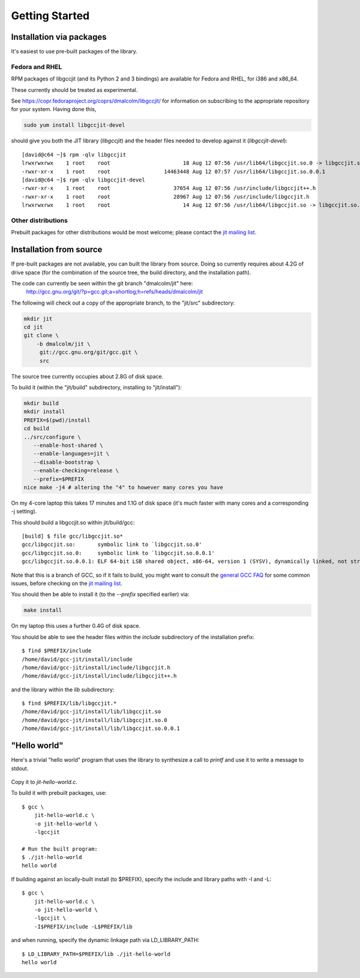 .. Copyright (C) 2014 Free Software Foundation, Inc.
   Originally contributed by David Malcolm <dmalcolm@redhat.com>

   This is free software: you can redistribute it and/or modify it
   under the terms of the GNU General Public License as published by
   the Free Software Foundation, either version 3 of the License, or
   (at your option) any later version.

   This program is distributed in the hope that it will be useful, but
   WITHOUT ANY WARRANTY; without even the implied warranty of
   MERCHANTABILITY or FITNESS FOR A PARTICULAR PURPOSE.  See the GNU
   General Public License for more details.

   You should have received a copy of the GNU General Public License
   along with this program.  If not, see
   <http://www.gnu.org/licenses/>.

.. default-domain:: c

Getting Started
---------------

Installation via packages
=========================

It's easiest to use pre-built packages of the library.

Fedora and RHEL
***************
RPM packages of libgccjit (and its Python 2 and 3 bindings) are
available for Fedora and RHEL, for i386 and x86_64.

These currently should be treated as experimental.

See https://copr.fedoraproject.org/coprs/dmalcolm/libgccjit/
for information on subscribing to the appropriate repository for
your system.  Having done this,

.. code-block:: bash

  sudo yum install libgccjit-devel

should give you both the JIT library (`libgccjit`) and the header files
needed to develop against it (`libgccjit-devel`)::

  [david@c64 ~]$ rpm -qlv libgccjit
  lrwxrwxrwx    1 root    root                       18 Aug 12 07:56 /usr/lib64/libgccjit.so.0 -> libgccjit.so.0.0.1
  -rwxr-xr-x    1 root    root                 14463448 Aug 12 07:57 /usr/lib64/libgccjit.so.0.0.1
  [david@c64 ~]$ rpm -qlv libgccjit-devel
  -rwxr-xr-x    1 root    root                    37654 Aug 12 07:56 /usr/include/libgccjit++.h
  -rwxr-xr-x    1 root    root                    28967 Aug 12 07:56 /usr/include/libgccjit.h
  lrwxrwxrwx    1 root    root                       14 Aug 12 07:56 /usr/lib64/libgccjit.so -> libgccjit.so.0


Other distributions
*******************

Prebuilt packages for other distributions would be most welcome; please
contact the `jit mailing list`_.


Installation from source
========================
If pre-built packages are not available, you can built the library from
source.  Doing so currently requires about 4.2G of drive space (for
the combination of the source tree, the build directory, and the
installation path).

The code can currently be seen within the git branch "dmalcolm/jit" here:
  http://gcc.gnu.org/git/?p=gcc.git;a=shortlog;h=refs/heads/dmalcolm/jit

The following will check out a copy of the appropriate branch, to the
"jit/src" subdirectory:

.. code-block:: bash

  mkdir jit
  cd jit
  git clone \
      -b dmalcolm/jit \
       git://gcc.gnu.org/git/gcc.git \
       src

The source tree currently occupies about 2.8G of disk space.

To build it (within the "jit/build" subdirectory, installing to
"jit/install"):

.. code-block:: bash

  mkdir build
  mkdir install
  PREFIX=$(pwd)/install
  cd build
  ../src/configure \
     --enable-host-shared \
     --enable-languages=jit \
     --disable-bootstrap \
     --enable-checking=release \
     --prefix=$PREFIX
  nice make -j4 # altering the "4" to however many cores you have

On my 4-core laptop this takes 17 minutes and 1.1G of disk space
(it's much faster with many cores and a corresponding -j setting).

This should build a libgccjit.so within jit/build/gcc::

 [build] $ file gcc/libgccjit.so*
 gcc/libgccjit.so:       symbolic link to `libgccjit.so.0'
 gcc/libgccjit.so.0:     symbolic link to `libgccjit.so.0.0.1'
 gcc/libgccjit.so.0.0.1: ELF 64-bit LSB shared object, x86-64, version 1 (SYSV), dynamically linked, not stripped

Note that this is a branch of GCC, so if it fails to build, you might want
to consult the `general GCC FAQ <https://gcc.gnu.org/wiki/FAQ>`_  for some
common issues, before checking on the `jit mailing list`_.

.. _jit mailing list: https://gcc.gnu.org/ml/jit/

You should then be able to install it (to the `--prefix` specified
earlier) via:

.. code-block:: bash

  make install

On my laptop this uses a further 0.4G of disk space.

You should be able to see the header files within the `include`
subdirectory of the installation prefix::

  $ find $PREFIX/include
  /home/david/gcc-jit/install/include
  /home/david/gcc-jit/install/include/libgccjit.h
  /home/david/gcc-jit/install/include/libgccjit++.h

and the library within the `lib` subdirectory::

  $ find $PREFIX/lib/libgccjit.*
  /home/david/gcc-jit/install/lib/libgccjit.so
  /home/david/gcc-jit/install/lib/libgccjit.so.0
  /home/david/gcc-jit/install/lib/libgccjit.so.0.0.1


"Hello world"
=============

Here's a trivial "hello world" program that uses the library to synthesize
a call to `printf` and use it to write a message to stdout.

   .. literalinclude:: ../examples/install-hello-world.c
    :language: c

Copy it to `jit-hello-world.c`.

To build it with prebuilt packages, use::

  $ gcc \
      jit-hello-world.c \
      -o jit-hello-world \
      -lgccjit

  # Run the built program:
  $ ./jit-hello-world
  hello world


If building against an locally-built install (to $PREFIX), specify the
include and library paths with -I and -L::

  $ gcc \
      jit-hello-world.c \
      -o jit-hello-world \
      -lgccjit \
      -I$PREFIX/include -L$PREFIX/lib

and when running, specify the dynamic linkage path via LD_LIBRARY_PATH::

  $ LD_LIBRARY_PATH=$PREFIX/lib ./jit-hello-world
  hello world
